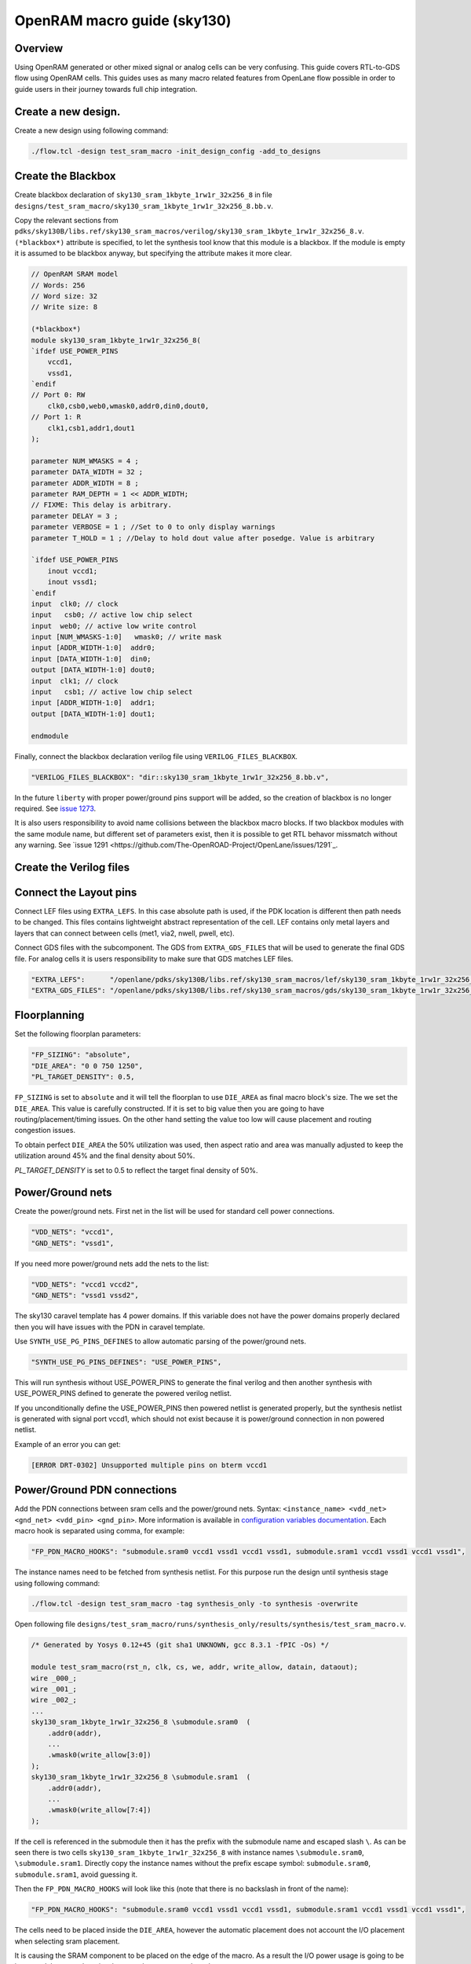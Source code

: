 OpenRAM macro guide (sky130)
--------------------------------------------------------------------------------

Overview
^^^^^^^^^^^^^^^^^^^^^^^^^^^^^^^^^^^^^^^^^^^^^^^^^^^^^^^^^^^^^^^^^^^^^^^^^^^^^^^^
Using OpenRAM generated or other mixed signal or analog cells can be very confusing.
This guide covers RTL-to-GDS flow using OpenRAM cells.
This guides uses as many macro related features from OpenLane flow possible
in order to guide users in their journey towards full chip integration.

Create a new design.
^^^^^^^^^^^^^^^^^^^^^^^^^^^^^^^^^^^^^^^^^^^^^^^^^^^^^^^^^^^^^^^^^^^^^^^^^^^^^^^^

Create a new design using following command:

.. code-block::

    ./flow.tcl -design test_sram_macro -init_design_config -add_to_designs

Create the Blackbox
^^^^^^^^^^^^^^^^^^^^^^^^^^^^^^^^^^^^^^^^^^^^^^^^^^^^^^^^^^^^^^^^^^^^^^^^^^^^^^^^

Create blackbox declaration of ``sky130_sram_1kbyte_1rw1r_32x256_8``
in file ``designs/test_sram_macro/sky130_sram_1kbyte_1rw1r_32x256_8.bb.v``.

Copy the relevant sections from ``pdks/sky130B/libs.ref/sky130_sram_macros/verilog/sky130_sram_1kbyte_1rw1r_32x256_8.v``.
``(*blackbox*)`` attribute is specified, to let the synthesis tool know that this module is a blackbox.
If the module is empty it is assumed to be blackbox anyway, but specifying the attribute makes it more clear.

.. todo:: Replace with include

.. code-block:: verilog

    // OpenRAM SRAM model
    // Words: 256
    // Word size: 32
    // Write size: 8

    (*blackbox*)
    module sky130_sram_1kbyte_1rw1r_32x256_8(
    `ifdef USE_POWER_PINS
        vccd1,
        vssd1,
    `endif
    // Port 0: RW
        clk0,csb0,web0,wmask0,addr0,din0,dout0,
    // Port 1: R
        clk1,csb1,addr1,dout1
    );

    parameter NUM_WMASKS = 4 ;
    parameter DATA_WIDTH = 32 ;
    parameter ADDR_WIDTH = 8 ;
    parameter RAM_DEPTH = 1 << ADDR_WIDTH;
    // FIXME: This delay is arbitrary.
    parameter DELAY = 3 ;
    parameter VERBOSE = 1 ; //Set to 0 to only display warnings
    parameter T_HOLD = 1 ; //Delay to hold dout value after posedge. Value is arbitrary

    `ifdef USE_POWER_PINS
        inout vccd1;
        inout vssd1;
    `endif
    input  clk0; // clock
    input   csb0; // active low chip select
    input  web0; // active low write control
    input [NUM_WMASKS-1:0]   wmask0; // write mask
    input [ADDR_WIDTH-1:0]  addr0;
    input [DATA_WIDTH-1:0]  din0;
    output [DATA_WIDTH-1:0] dout0;
    input  clk1; // clock
    input   csb1; // active low chip select
    input [ADDR_WIDTH-1:0]  addr1;
    output [DATA_WIDTH-1:0] dout1;

    endmodule

Finally, connect the blackbox declaration verilog file using ``VERILOG_FILES_BLACKBOX``.

.. code-block:: json

    "VERILOG_FILES_BLACKBOX": "dir::sky130_sram_1kbyte_1rw1r_32x256_8.bb.v",

In the future ``liberty`` with proper power/ground pins support will be added,
so the creation of blackbox is no longer required. See `issue 1273 <https://github.com/The-OpenROAD-Project/OpenLane/issues/1273>`_.

It is also users responsibility to avoid name collisions between the blackbox macro blocks.
If two blackbox modules with the same module name, but different set of parameters exist,
then it is possible to get RTL behavor missmatch without any warning. See `issue 1291 <https://github.com/The-OpenROAD-Project/OpenLane/issues/1291`_.

Create the Verilog files
^^^^^^^^^^^^^^^^^^^^^^^^^^^^^^^^^^^^^^^^^^^^^^^^^^^^^^^^^^^^^^^^^^^^^^^^^^^^^^^^

.. todo:: Add link to verilog literal
.. todo:: Create the verilog file

Connect the Layout pins
^^^^^^^^^^^^^^^^^^^^^^^^^^^^^^^^^^^^^^^^^^^^^^^^^^^^^^^^^^^^^^^^^^^^^^^^^^^^^^^^


Connect LEF files using ``EXTRA_LEFS``.
In this case absolute path is used, if the PDK location is different then path needs to be changed.
This files contains lightweight abstract representation of the cell.
LEF contains only metal layers and layers that can connect between cells (met1, via2, nwell, pwell, etc).

Connect GDS files with the subcomponent.
The GDS from ``EXTRA_GDS_FILES`` that will be used to generate the final GDS file.
For analog cells it is users responsibility to make sure that GDS matches LEF files.

.. code-block:: json

    "EXTRA_LEFS":      "/openlane/pdks/sky130B/libs.ref/sky130_sram_macros/lef/sky130_sram_1kbyte_1rw1r_32x256_8.lef",
    "EXTRA_GDS_FILES": "/openlane/pdks/sky130B/libs.ref/sky130_sram_macros/gds/sky130_sram_1kbyte_1rw1r_32x256_8.gds",
    
Floorplanning
^^^^^^^^^^^^^^^^^^^^^^^^^^^^^^^^^^^^^^^^^^^^^^^^^^^^^^^^^^^^^^^^^^^^^^^^^^^^^^^^

Set the following floorplan parameters:

.. code-block:: json

    "FP_SIZING": "absolute",
    "DIE_AREA": "0 0 750 1250",
    "PL_TARGET_DENSITY": 0.5,

``FP_SIZING`` is set to ``absolute`` and it will tell the floorplan to use ``DIE_AREA`` as final macro block's size.
The we set the ``DIE_AREA``. This value is carefully constructed.
If it is set to big value then you are going to have routing/placement/timing issues.
On the other hand setting the value too low will cause placement and routing congestion issues.

To obtain perfect ``DIE_AREA`` the 50% utilization was used,
then aspect ratio and area was manually adjusted to keep the utilization around 45% and the final density about 50%.

`PL_TARGET_DENSITY` is set to 0.5 to reflect the target final density of 50%.

.. todo:: Explain the DIE_AREA selection process

Power/Ground nets
^^^^^^^^^^^^^^^^^^^^^^^^^^^^^^^^^^^^^^^^^^^^^^^^^^^^^^^^^^^^^^^^^^^^^^^^^^^^^^^^

Create the power/ground nets.
First net in the list will be used for standard cell power connections.

.. code-block:: json

    "VDD_NETS": "vccd1",
    "GND_NETS": "vssd1",

If you need more power/ground nets add the nets to the list:

.. code-block:: json

    "VDD_NETS": "vccd1 vccd2",
    "GND_NETS": "vssd1 vssd2",

The sky130 caravel template has 4 power domains.
If this variable does not have the power domains properly declared then you will have issues with the PDN in caravel template.

Use ``SYNTH_USE_PG_PINS_DEFINES`` to allow automatic parsing of the power/ground nets.

.. code-block:: json

    "SYNTH_USE_PG_PINS_DEFINES": "USE_POWER_PINS",
    
This will run synthesis without USE_POWER_PINS to generate the final verilog
and then another synthesis with USE_POWER_PINS defined to generate the powered verilog netlist.

If you unconditionally define the USE_POWER_PINS then powered netlist is generated properly,
but the synthesis netlist is generated with signal port vccd1,
which should not exist because it is power/ground connection in non powered netlist.

Example of an error you can get:

.. code-block::

    [ERROR DRT-0302] Unsupported multiple pins on bterm vccd1

Power/Ground PDN connections
^^^^^^^^^^^^^^^^^^^^^^^^^^^^^^^^^^^^^^^^^^^^^^^^^^^^^^^^^^^^^^^^^^^^^^^^^^^^^^^^

Add the PDN connections between sram cells and the power/ground nets.
Syntax: ``<instance_name> <vdd_net> <gnd_net> <vdd_pin> <gnd_pin>``.
More information is available in `configuration variables documentation <configuration>`_.
Each macro hook is separated using comma, for example:

.. code-block:: json

    "FP_PDN_MACRO_HOOKS": "submodule.sram0 vccd1 vssd1 vccd1 vssd1, submodule.sram1 vccd1 vssd1 vccd1 vssd1",

The instance names need to be fetched from synthesis netlist.
For this purpose run the design until synthesis stage using following command:

.. code-block::

    ./flow.tcl -design test_sram_macro -tag synthesis_only -to synthesis -overwrite

Open following file ``designs/test_sram_macro/runs/synthesis_only/results/synthesis/test_sram_macro.v``.


.. code-block:: verilog

    /* Generated by Yosys 0.12+45 (git sha1 UNKNOWN, gcc 8.3.1 -fPIC -Os) */

    module test_sram_macro(rst_n, clk, cs, we, addr, write_allow, datain, dataout);
    wire _000_;
    wire _001_;
    wire _002_;
    ...
    sky130_sram_1kbyte_1rw1r_32x256_8 \submodule.sram0  (
        .addr0(addr),
        ...
        .wmask0(write_allow[3:0])
    );
    sky130_sram_1kbyte_1rw1r_32x256_8 \submodule.sram1  (
        .addr0(addr),
        ...
        .wmask0(write_allow[7:4])
    );


If the cell is referenced in the submodule then it has the prefix with the submodule name and escaped slash ``\``.
As can be seen there is two cells ``sky130_sram_1kbyte_1rw1r_32x256_8`` with instance names ``\submodule.sram0``, ``\submodule.sram1``.
Directly copy the instance names without the prefix escape symbol: ``submodule.sram0``, ``submodule.sram1``, avoid guessing it.


Then the ``FP_PDN_MACRO_HOOKS`` will look like this (note that there is no backslash in front of the name):

.. code-block:: json

    "FP_PDN_MACRO_HOOKS": "submodule.sram0 vccd1 vssd1 vccd1 vssd1, submodule.sram1 vccd1 vssd1 vccd1 vssd1",


The cells need to be placed inside the ``DIE_AREA``,
however the automatic placement does not account the I/O placement when selecting sram placement.

It is causing the SRAM component to be placed on the edge of the macro.
As a result the I/O power usage is going to be increased,
because there is a long net that goes over the subcomponents.

Instead choose the locations of these cells manually.
The size of the cells can be taken from the LEF file ``pdks/sky130B/libs.ref/sky130_sram_macros/lef/sky130_sram_1kbyte_1rw1r_32x256_8.lef``.
While it is not required to know the size of the cell,
it is useful for the purpose of to making sure that the subcomponents do not overlap.

For example:

.. code-block::

    UNITS
    DATABASE MICRONS 1000 ;
    END UNITS
    MACRO sky130_sram_1kbyte_1rw1r_32x256_8
    CLASS BLOCK ;
    SIZE 479.78 BY 397.5 ;
    SYMMETRY X Y R90 ;

To specify the cell placement create file ``designs/test_sram_macro/macro_placement.cfg``:

.. code-block::

    submodule.sram0 125 125 N
    submodule.sram1 125 700 S

The syntax is ``<instance name> <x> <y> <direction>``.
The instance name needs to be taken directly from synthesis netlist without escape symbol at the beggining.

Then modify the ``config.json`` to reference this file.

.. code-block:: json

    "MACRO_PLACEMENT_CFG": "dir::macro_placement.cfg",

Resolving issues
^^^^^^^^^^^^^^^^^^^^^^^^^^^^^^^^^^^^^^^^^^^^^^^^^^^^^^^^^^^^^^^^^^^^^^^^^^^^^^^^

Memory footprint
""""""""""""""""""""""""""""""""""""""""""""""""""""""""""""""""""""""""""""""""

While running the flow it may use significant amount of memory.
You can temporary disable KLayout XOR check to reduce the memory footprint, while experimenting.
But for the final GDS submission make sure that XOR check is enabled.

.. code-block:: json

    "RUN_KLAYOUT_XOR": false,

DRCs inside SRAM macros
""""""""""""""""""""""""""""""""""""""""""""""""""""""""""""""""""""""""""""""""

The sky130 uses optical proximity to reduce the size of the SRAM transistors.
The SRAM blocks in sky130 generated by OpenRAM use different DRC ruleset to accomodate for this size reduction.
Therefore when running the Magic VLSI it is expected to have many DRC violations.

The ``MAGIC_DRC_USE_GDS`` can be set to false, forcing the Magic VLSI to run DRC on DEF/LEF instead of GDS.
However, you will still get DRCs.

.. code-block:: json

    "MAGIC_DRC_USE_GDS": false

For this example we can just disable the DRC check.
However, this is very dangerous and needs to be approved by the foundry.

.. code-block:: json

    "RUN_MAGIC_DRC": false

JSON syntax error regarding the comma
""""""""""""""""""""""""""""""""""""""""""""""""""""""""""""""""""""""""""""""""

The last field of the object in JSON must not have any commas, otherwise you will have a syntax issue:

.. code-block::

    [INFO]: Using configuration in 'designs/test_sram_macro/config.json'...
    [ERROR]: Traceback (most recent call last):
    File "/openlane/scripts/config/to_tcl.py", line 351, in <module>
        cli()
    File "/usr/local/lib/python3.6/site-packages/click/core.py", line 1128, in __call__
        return self.main(*args, **kwargs)
    File "/usr/local/lib/python3.6/site-packages/click/core.py", line 1053, in main
        rv = self.invoke(ctx)
    File "/usr/local/lib/python3.6/site-packages/click/core.py", line 1659, in invoke
        return _process_result(sub_ctx.command.invoke(sub_ctx))
    File "/usr/local/lib/python3.6/site-packages/click/core.py", line 1395, in invoke
        return ctx.invoke(self.callback, **ctx.params)
    File "/usr/local/lib/python3.6/site-packages/click/core.py", line 754, in invoke
        return __callback(*args, **kwargs)
    File "/openlane/scripts/config/to_tcl.py", line 337, in config_json_to_tcl
        config_dict = json.loads(config_json_str)
    File "/usr/lib64/python3.6/json/__init__.py", line 354, in loads
        return _default_decoder.decode(s)
    File "/usr/lib64/python3.6/json/decoder.py", line 339, in decode
        obj, end = self.raw_decode(s, idx=_w(s, 0).end())
    File "/usr/lib64/python3.6/json/decoder.py", line 355, in raw_decode
        obj, end = self.scan_once(s, idx)
    json.decoder.JSONDecodeError: Expecting property name enclosed in double quotes: line 27 column 1 (char 901)


Right way:

.. code-block::

    {
        ...
        "RUN_MAGIC_DRC": false
    }

Wrong way:

.. code-block::

    {
        ...
        "RUN_MAGIC_DRC": false,
    }

Running the flow
^^^^^^^^^^^^^^^^^^^^^^^^^^^^^^^^^^^^^^^^^^^^^^^^^^^^^^^^^^^^^^^^^^^^^^^^^^^^^^^^

Final ``config.json`` looks like this:

.. code-block::

    {
        "DESIGN_NAME": "test_sram_macro",
        "VERILOG_FILES": "dir::src/*.v",
        "CLOCK_PORT": "clk",
        "CLOCK_PERIOD": 10.0,
        "DESIGN_IS_CORE": true,

        "FP_SIZING": "absolute",
        "DIE_AREA": "0 0 750 1250",
        "PL_TARGET_DENSITY": 0.5,

        "VDD_NETS": "vccd1",
        "GND_NETS": "vssd1",

        "SYNTH_USE_PG_PINS_DEFINES": "USE_POWER_PINS",
        
        "FP_PDN_MACRO_HOOKS": "submodule.sram0 vccd1 vssd1 vccd1 vssd1, submodule.sram1 vccd1 vssd1 vccd1 vssd1",
        
        "MACRO_PLACEMENT_CFG": "dir::macro_placement.cfg",

        "EXTRA_LEFS":      "/openlane/pdks/sky130B/libs.ref/sky130_sram_macros/lef/sky130_sram_1kbyte_1rw1r_32x256_8.lef",
        "EXTRA_GDS_FILES": "/openlane/pdks/sky130B/libs.ref/sky130_sram_macros/gds/sky130_sram_1kbyte_1rw1r_32x256_8.gds",
        "VERILOG_FILES_BLACKBOX": "dir::sky130_sram_1kbyte_1rw1r_32x256_8.bb.v",

        "RUN_KLAYOUT_XOR": false,
        "RUN_MAGIC_DRC": false
    }



.. todo:: Add pictures of the macro placement in floorplan


.. todo:: Add pictures of final result


.. todo:: Explain above

./flow.tcl -design test_sram_macro -tag full_guide_use_deflef_drc -overwrite

.. todo:: Explain above

./flow.tcl -design test_sram_macro -tag full_guide -overwrite


.. todo:: Explain why the placement might fail (Because not enough space/ because too much space)
.. todo:: Explain the PDN connections
.. todo:: Explain the power pins/nets connections
